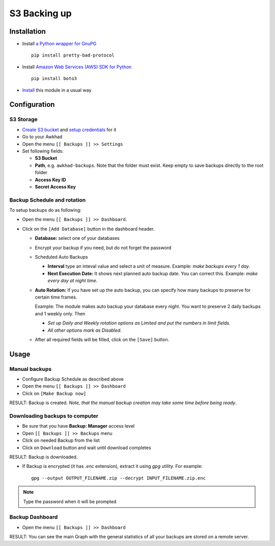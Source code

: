 ===============
 S3 Backing up
===============

Installation
============

* Install `a Python wrapper for GnuPG <https://pypi.org/project/pretty-bad-protocol>`__ ::

    pip install pretty-bad-protocol

* Install `Amazon Web Services (AWS) SDK for Python <https://boto3.amazonaws.com/v1/documentation/api/latest/index.html>`__ ::

    pip install boto3

* `Install <https://awkhad-development.readthedocs.io/en/latest/awkhad/usage/install-module.html>`__ this module in a usual way

Configuration
=============

S3 Storage
----------

* `Create S3 bucket <https://docs.aws.amazon.com/AmazonS3/latest/gsg/CreatingABucket.html>`__ and `setup credentials <https://docs.aws.amazon.com/en_pv/AmazonS3/latest/dev/intro-managing-access-s3-resources.html>`__ for it
* Go to your Awkhad
* Open the menu ``[[ Backups ]] >> Settings``
* Set following fields:

  * **S3 Bucket**
  * **Path**, e.g. ``awkhad-backups``. Note that the folder must exist. Keep empty to save backups directly to the root folder
  * **Access Key ID**
  * **Secret Access Key**

Backup Schedule and rotation
----------------------------

To setup backups do as following:

* Open the menu ``[[ Backups ]] >> Dashboard``.
* Click on the ``[Add Database]`` button in the dashboard header.

  * **Database:** select one of your databases
  * Encrypt your backup if you need, but do not forget the password
  * Scheduled Auto Backups

    * **Interval**  type an inteval value and select a unit of measure. Example: *make backups every 1 day*.
    * **Next Execution Date:** It shows next planned auto backup date. You can correct this. Example: *make every day at night time*.

  * **Auto Rotation:** If you have set up the auto backup, you can specify how many backups to preserve for certain time frames.

    Example: The module makes auto backup your database every night. You want to preserve 2 daily backups and 1 weekly only. Then

    * *Set up Daily and Weekly rotation options as Limited and put the numbers in limit fields.*

    * *All other options mark as Disabled*.

  * After all required fields will be filled, click on the ``[Save]`` button.


Usage
=====

Manual backups
--------------

* Configure Backup Schedule as described above
* Open the menu ``[[ Backups ]] >> Dashboard``
* Click on ``[Make Backup now]``

RESULT: Backup is created. *Note, that the manual backup creation may take some time before being ready*.

Downloading backups to computer
-------------------------------

* Be sure that you have **Backup: Manager** access level
* Open ``[[ Backups ]] >> Backups`` menu
* Click on needed Backup from the list
* Click on ``Download`` button and wait until download completes

RESULT: Backup is downloaded.

* If Backup is encrypted (it has `.enc` extension), extract it using `gpg` utility. For example:
  ::
      gpg --output OUTPUT_FILENAME.zip --decrypt INPUT_FILENAME.zip.enc



.. note:: Type the password when it will be prompted


Backup Dashboard
----------------

* Open the menu ``[[ Backups ]] >> Dashboard``

RESULT: You can see the main Graph with the general statistics of all your backups are stored on a remote server.
